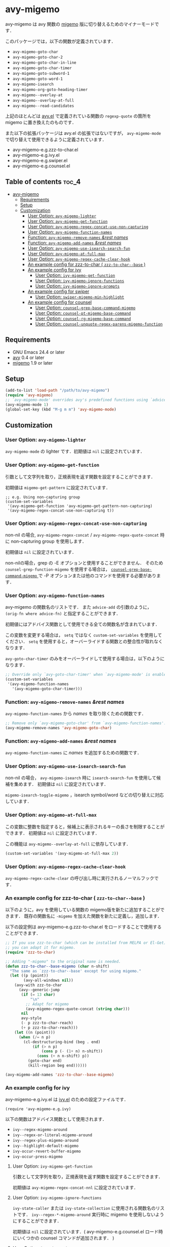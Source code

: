 [[https://melpa.org/#/avy-migemo][file:https://melpa.org/packages/avy-migemo-badge.svg]]
[[https://stable.melpa.org/#/avy-migemo][file:https://stable.melpa.org/packages/avy-migemo-badge.svg]]

* avy-migemo

  avy-migemo は avy 関数の [[https://github.com/emacs-jp/migemo][migemo]] 版に切り替えるためのマイナーモードです．

  このパッケージでは，以下の関数が定義されています．

    + =avy-migemo-goto-char=
    + =avy-migemo-goto-char-2=
    + =avy-migemo-goto-char-in-line=
    + =avy-migemo-goto-char-timer=
    + =avy-migemo-goto-subword-1=
    + =avy-migemo-goto-word-1=
    + =avy-migemo-isearch=
    + =avy-migemo-org-goto-heading-timer=
    + =avy-migemo--overlay-at=
    + =avy-migemo--overlay-at-full=
    + =avy-migemo--read-candidates=

  上記のほとんどは [[https://github.com/abo-abo/avy][avy.el]] で定義されている関数の =regexp-quote= の箇所を migemo に置き換えたのものです．

  また以下の拡張パッケージは avy.el の拡張ではないですが，
  =avy-migemo-mode= で切り替えて使用できるように定義されています．

    + avy-migemo-e.g.zzz-to-char.el
    + avy-migemo-e.g.ivy.el
    + avy-migemo-e.g.swiper.el
    + avy-migemo-e.g.counsel.el

    [[file:image/image.gif]]

** Table of contents                                                  :toc_4:
 - [[#avy-migemo][avy-migemo]]
   - [[#requirements][Requirements]]
   - [[#setup][Setup]]
   - [[#customization][Customization]]
     - [[#user-option-avy-migemo-lighter][User Option: =avy-migemo-lighter= ]]
     - [[#user-option-avy-migemo-get-function][User Option: =avy-migemo-get-function= ]]
     - [[#user-option-avy-migemo-regex-concat-use-non-capturing][User Option: =avy-migemo-regex-concat-use-non-capturing= ]]
     - [[#user-option-avy-migemo-function-names][User Option: =avy-migemo-function-names= ]]
     - [[#function-avy-migemo-remove-names-rest-names][Function: =avy-migemo-remove-names= /&rest/ /names/ ]]
     - [[#function-avy-migemo-add-names-rest-names][Function: =avy-migemo-add-names= /&rest/ /names/ ]]
     - [[#user-option-avy-migemo-use-isearch-search-fun][User Option: =avy-migemo-use-isearch-search-fun= ]]
     - [[#user-option-avy-migemo-at-full-max][User Option: =avy-migemo-at-full-max= ]]
     - [[#user-option-avy-migemo-regex-cache-clear-hook][User Option: =avy-migemo-regex-cache-clear-hook= ]]
     - [[#an-example-config-for-zzz-to-char--zzz-to-char--base-][An example config for zzz-to-char ( =zzz-to-char--base= ) ]]
     - [[#an-example-config-for-ivy][An example config for ivy]]
       - [[#user-option-ivy-migemo-get-function][User Option: =ivy-migemo-get-function= ]]
       - [[#user-option-ivy-migemo-ignore-functions][User Option: =ivy-migemo-ignore-functions= ]]
       - [[#user-option-ivy-migemo-ignore-prompts][User Option: =ivy-migemo-ignore-prompts= ]]
     - [[#an-example-config-for-swiper][An example config for swiper]]
       - [[#user-option-swiper-migemo-min-highlight][User Option: =swiper-migemo-min-highlight= ]]
     - [[#an-example-config-for-counsel][An example config for counsel]]
       - [[#user-option-counsel-grep-base-command-migemo][User Option: =counsel-grep-base-command-migemo= ]]
       - [[#user-option-counsel-pt-migemo-base-command][User Option: =counsel-pt-migemo-base-command= ]]
       - [[#user-option-counsel-rg-migemo-base-command][User Option: =counsel-rg-migemo-base-command= ]]
       - [[#user-option-counsel-unquote-regex-parens-migemo-function][User Option: =counsel-unquote-regex-parens-migemo-function= ]]

** Requirements

   + GNU Emacs 24.4 or later
   + [[https://github.com/abo-abo/avy][avy]] 0.4 or later
   + [[https://github.com/emacs-jp/migemo][migemo]] 1.9 or later

** Setup

   #+BEGIN_SRC emacs-lisp
     (add-to-list 'load-path "/path/to/avy-migemo")
     (require 'avy-migemo)
     ;; `avy-migemo-mode' overrides avy's predefined functions using `advice-add'.
     (avy-migemo-mode 1)
     (global-set-key (kbd "M-g m m") 'avy-migemo-mode)
   #+END_SRC

** Customization

*** User Option: =avy-migemo-lighter=

      =avy-migemo-mode= の lighter です．初期値は =nil= に設定されています．

*** User Option: =avy-migemo-get-function=

    引数として文字列を取り，正規表現を返す関数を設定することができます．

    初期値は =migemo-get-pattern= に設定されています．

    #+BEGIN_SRC elisp
      ;; e.g. Using non-capturing group
      (custom-set-variables
       '(avy-migemo-get-function 'avy-migemo-get-pattern-non-capturing)
       '(avy-migemo-regex-concat-use-non-capturing t))
    #+END_SRC

*** User Option: =avy-migemo-regex-concat-use-non-capturing=

    non-nil の場合, =avy-migemo-regex-concat= / =avy-migemo-regex-quote-concat= 時に non-capturing group を使用します．

    初期値は =nil= に設定されています．

    non-nilの場合，grep の -E オプションと使用することができません．
    そのため =counsel-grep-function-migemo= を使用する場合は，
    [[#user-option-counsel-grep-base-command-migemo][ =counsel-grep-base-command-migemo= ]]で -P オプションまたは他のコマンドを使用する必要があります．

*** User Option: =avy-migemo-function-names=

    avy-migemo の関数名のリストです．
    また =advice-add= の引数のように， =(orig-fn where advice-fn)= と指定することができます．

    初期値にはアドバイス関数として使用できる全ての関数名が含まれています．

    この変数を変更する場合は， =setq= ではなく =custom-set-variables= を使用してください．
    =setq= を使用すると，オーバーライドする関数との整合性が取れなくなります．

    =avy-goto-char-timer= のみをオーバーライドして使用する場合は，以下のようになります．

    #+BEGIN_SRC emacs-lisp
      ;; Override only `avy-goto-char-timer' when `avy-migemo-mode' is enabled.
      (custom-set-variables
       '(avy-migemo-function-names
         '(avy-migemo-goto-char-timer)))

    #+END_SRC

*** Function: =avy-migemo-remove-names= /&rest/ /names/

    =avy-migemo-function-names= から /names/ を取り除くための関数です．

    #+BEGIN_SRC emacs-lisp
      ;; Remove only `avy-migemo-goto-char' from `avy-migemo-function-names'.
      (avy-migemo-remove-names 'avy-migemo-goto-char)
    #+END_SRC

*** Function: =avy-migemo-add-names= /&rest/ /names/

    =avy-migemo-function-names= に /names/ を追加するための関数です．

*** User Option: =avy-migemo-use-isearch-search-fun=

    non-nil の場合， =avy-migemo-isearch= 時に =isearch-search-fun= を使用して候補を集めます．
    初期値は =nil= に設定されています．

    =migemo-isearch-toggle-migemo= ，isearch symbol/word などの切り替えに対応しています．

*** User Option: =avy-migemo-at-full-max=

    この変数に整数を指定すると，候補上に表示されるキーの長さを制限することができます．
    初期値は =nil= に設定されています．

    この機能は =avy-migemo--overlay-at-full= に依存しています．

    #+BEGIN_SRC emacs-lisp
      (custom-set-variables '(avy-migemo-at-full-max 2))
    #+END_SRC

*** User Option: =avy-migemo-regex-cache-clear-hook=

    =avy-migemo-regex-cache-clear= の呼び出し時に実行されるノーマルフックです．

*** An example config for zzz-to-char ( =zzz-to-char--base= )

    以下のように，avy を使用している関数の migemo版を新たに追加することができます．
    既存の関数名に =-migemo= を加えた関数を新たに定義し，追加します．

    以下の設定例は avy-migemo-e.g.zzz-to-char.el をロードすることで使用することができます．

    #+BEGIN_SRC emacs-lisp
      ;; If you use zzz-to-char (which can be installed from MELPA or El-Get),
      ;; you can adapt it for migemo.
      (require 'zzz-to-char)

      ;; Adding "-migemo" to the original name is needed.
      (defun zzz-to-char--base-migemo (char n-shift)
        "The same as `zzz-to-char--base' except for using migemo."
        (let ((p (point))
              (avy-all-windows nil))
          (avy-with zzz-to-char
            (avy--generic-jump
             (if (= 13 char)
                 "\n"
               ;; Adapt for migemo
               (avy-migemo-regex-quote-concat (string char)))
             nil
             avy-style
             (- p zzz-to-char-reach)
             (+ p zzz-to-char-reach)))
          (let ((n (point)))
            (when (/= n p)
              (cl-destructuring-bind (beg . end)
                  (if (> n p)
                      (cons p (- (1+ n) n-shift))
                    (cons (+ n n-shift) p))
                (goto-char end)
                (kill-region beg end))))))

      (avy-migemo-add-names 'zzz-to-char--base-migemo)
    #+END_SRC

*** An example config for ivy

    avy-migemo-e.g.ivy.el は [[https://github.com/abo-abo/swiper/blob/master/ivy.el][ivy.el]] のための設定ファイルです．

    #+BEGIN_SRC elisp
      (require 'avy-migemo-e.g.ivy)
    #+END_SRC

    以下の関数はアドバイス関数として使用されます．

    + =ivy--regex-migemo-around=
    + =ivy--regex-or-literal-migemo-around=
    + =ivy--regex-plus-migemo-around=
    + =ivy--highlight-default-migemo=
    + =ivy-occur-revert-buffer-migemo=
    + =ivy-occur-press-migemo=

**** User Option: =ivy-migemo-get-function=

     引数として文字列を取り，正規表現を返す関数を設定することができます．

     初期値は =avy-migemo-regex-concat-nnl= に設定されています．

**** User Option: =ivy-migemo-ignore-functions=

     =ivy-state-caller= または =ivy-state-collection= に使用される関数名のリストです．
     =ivy--regex-*-migemo-around= 実行時に migemo を使用しないようにすることができます．

     初期値は =nil= に設定されています．( avy-migemo-e.g.counsel.el ロード時にいくつかの counsel コマンドが追加されます． )

**** User Option: =ivy-migemo-ignore-prompts=

     正規表現のリストです．
     =ivy-state-prompt= にマッチする場合， =ivy--regex-*-migemo-around= で migemo を使用しないようにすることができます．

     初期値は  =(list (regexp-opt '("symbol" "function" "variable" "binding" "face")))= に設定されています．

     =ivy-state-caller= が設定されていないコマンドに使用することができます．

*** An example config for swiper

    avy-migemo-e.g.swiper.el は [[https://github.com/abo-abo/swiper/blob/master/swiper.el][swiper.el]] のための設定ファイルです．

    #+BEGIN_SRC elisp
      (require 'avy-migemo-e.g.swiper)
    #+END_SRC

    以下の関数はアドバイス関数として使用されます．

    + =swiper--add-overlays-migemo=
    + =swiper--re-builder-migemo-around=

**** User Option: =swiper-migemo-min-highlight=

     初期値は =2= に設定されています．

     入力文字列の長さがこの値以上になった場合のみハイライトします．

     =nil= の場合は， =swiper-min-highlight= が使用されます．

*** An example config for counsel

    avy-migemo-e.g.counsel.el は [[https://github.com/abo-abo/swiper/blob/master/counsel.el][counsel.el]] のための設定ファイルです．

    #+BEGIN_SRC elisp
      (require 'avy-migemo-e.g.counsel)
    #+END_SRC

    以下の関数はアドバイス関数として使用されます．

    + =counsel-grep-migemo-around=
    + =counsel-grep-function-migemo=
    + =counsel-grep-occur-migemo=
    + =avy-migemo-disable-around= for =counsel-clj=

    以下の関数は =ivy-migemo-ignore-functions= に追加されます．

    counsel-ag, counsel-rg, counsel-git-grep, counsel-locate counsel-describe-variable, counsel-fzf,
    counsel-describe-function, counsel-descbinds, counsel-M-x ,counsel-dpkg, counsel-rpm, counsel-irony

    以下のコマンドが定義されています．

    + =counsel-pt-migemo=
    + =counsel-rg-migemo=

**** User Option: =counsel-grep-base-command-migemo=

     =counsel-grep-function-migemo= で使用されるフォーマットです．
     初期値は =counsel-grep-base-command= に設定されています．

      =avy-migemo-regex-concat-use-non-capturing= が non-nilの場合，grep の -E オプションと使用することができません．
      以下のように -P オプションと使用することができます．

     #+BEGIN_SRC elisp
       ;; e.g. grep with -P option
       (custom-set-variables
        '(counsel-grep-base-command-migemo "grep -nP %s %s"))
     #+END_SRC

     #+BEGIN_SRC elisp
       ;; e.g. ripgrep
       (custom-set-variables
        '(counsel-grep-base-command-migemo "rg --color never --no-heading -ni %s %s"))
     #+END_SRC

**** User Option: =counsel-pt-migemo-base-command=

     =counsel-pt-migemo= で使用されるフォーマットです．
     初期値は =counsel-pt-base-command= に設定されています．

**** User Option: =counsel-rg-migemo-base-command=

     =counsel-rg-migemo= で使用されるフォーマットです．
     初期値は =counsel-rg-base-command= に設定されています．

**** User Option: =counsel-unquote-regex-parens-migemo-function=

     =counsel-unquote-regex-parens-migemo= で内部的に使用されます．

     引数として文字列を取り，正規表現を返す関数を設定することができます．
     =ivy--regex= の返り値が引数として使用されます．

     初期値は =counsel-unquote-regex-parens-migemo-default= に設定されています．
     =counsel-unquote-regex-parens-migemo-default= は 引数に対して =counsel-unquote-regex-parens= を実行し，
     その返り値に含まれている "\\\\|" を "|" に変換します．
